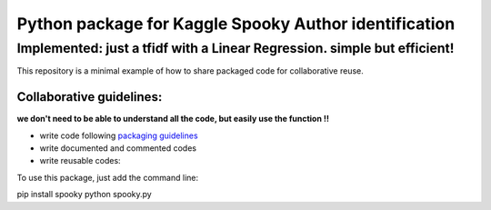 ======================================================
Python package for Kaggle Spooky Author identification
======================================================


Implemented: just a tfidf with a Linear Regression. simple but efficient!
^^^^^^^^^^^^^^^^^^^^^^^^^^^^^^^^^^^^^^^^^^^^^^^^^^^^^^^^^^^^^^^^^^^^^^^^^


This repository is a minimal example of how to share packaged code for collaborative reuse.

*************************
Collaborative guidelines:
*************************

**we don't need to be able to understand all the code, but easily use the function !!**

- write code following `packaging guidelines <https://python-packaging.readthedocs.io>`_

- write documented and commented codes
- write reusable codes:


To use this package, just add the command line:

pip install spooky
python spooky.py